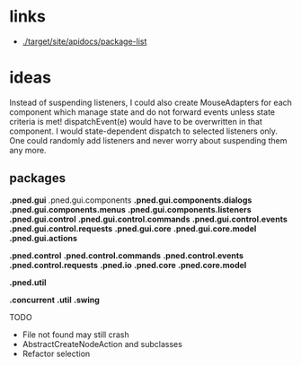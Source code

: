 #+AUTHOR: Markus Rother

* links
  + [[./target/site/apidocs/package-list]]

* ideas
 Instead of suspending listeners, I could also create MouseAdapters
 for each component which manage state and do not forward events
 unless state criteria is met!  dispatchEvent(e) would have to be
 overwritten in that component. I would state-dependent dispatch to
 selected listeners only. 
 One could randomly add listeners and never worry about suspending them any more.

** packages

*.pned.gui*
.pned.gui.components
*.pned.gui.components.dialogs*
*.pned.gui.components.menus*
*.pned.gui.components.listeners*
*.pned.gui.control*
*.pned.gui.control.commands*
*.pned.gui.control.events*
*.pned.gui.control.requests*
*.pned.gui.core*
*.pned.gui.core.model*
*.pned.gui.actions*

*.pned.control*
*.pned.control.commands*
*.pned.control.events*
*.pned.control.requests*
*.pned.io*
*.pned.core*
*.pned.core.model*

*.pned.util*

*.concurrent*
*.util*
*.swing*

TODO
+ File not found may still crash
+ AbstractCreateNodeAction and subclasses
+ Refactor selection

